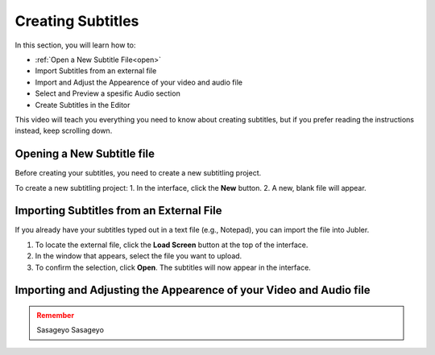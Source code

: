 Creating Subtitles
==================

In this section, you will learn how to:

* :ref:`Open a New Subtitle File<open>` 
* Import Subtitles from an external file
* Import and Adjust the Appearence of your video and audio file
* Select and Preview a spesific Audio section 
* Create Subtitles in the Editor

This video will teach you everything you need to know about creating subtitles, but if you prefer reading the instructions instead,
keep scrolling down.

.. raw:: html

   <iframe width="560" height="315" src="https://www.youtube.com/embed/Se-2l5A2wu4" frameborder="0" allow="accelerometer; autoplay; clipboard-write; encrypted-media; gyroscope; picture-in-picture" allowfullscreen></iframe>

.. _open:

Opening a New Subtitle file 
---------------------------

Before creating your subtitles, you need to create a new subtitling project.

To create a new subtitling project:
1. In the interface, click the **New** button.
2. A new, blank file will appear.

Importing Subtitles from an External File
-----------------------------------------

If you already have your subtitles typed out in a text file (e.g., Notepad), you can import the file into Jubler.

.. image:: /images/tes1.jpg
   :alt: Huhahahaha

1. To locate the external file, click the **Load Screen** button at the top of the interface.
2. In the window that appears, select the file you want to upload.
3. To confirm the selection, click **Open**. The subtitles will now appear in the interface.

Importing and Adjusting the Appearence of your Video and Audio file
-------------------------------------------------------------------

.. image:: /images/tes2.jpg
   :alt: Yatogami Tohka

.. admonition:: Remember
   :class: warning

   Sasageyo Sasageyo


